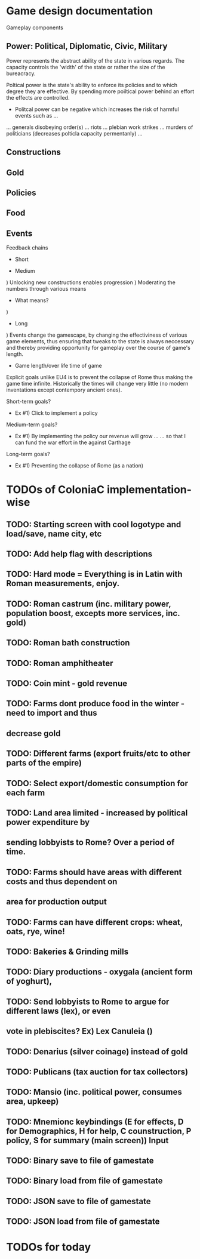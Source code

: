 * Game design documentation

Gameplay components

** Power: Political, Diplomatic, Civic, Military
   Power represents the abstract ability of the state in various regards. The capacity controls
   the 'width' of the state or rather the size of the bureacracy.

   Poltical power is the state's ability to enforce its policies and to which degree they are effective.
   By spending more poiltical power behind an effort the effects are controlled. 


 - Politcal power can be negative which increases the risk of harmful events such as ...
 ... generals disobeying order(s)
 ... riots
 ... plebian work strikes
 ... murders of politicians (decreases polticla capacity permentanly)
 ... 


** Constructions

** Gold

** Policies

** Food

** Events

Feedback chains

 - Short


 - Medium
) Unlocking new constructions enables progression
) Moderating the numbers through various means
 - What means? 
) 

 - Long
) Events change the gamescape, by changing the effectiviness of various game elements, thus ensuring 
that tweaks to the state is always neccessary and thereby providing opportunity for gameplay over 
the course of game's length.
 
 - Game length/over life time of game
Explicit goals unlike EU4 is to prevent the collapse of Rome thus making the game time infinite.
Historically the times will change very little (no modern inventations except contempory ancient ones).

Short-term goals?
- Ex #1) Click to implement a policy
Medium-term goals?
- Ex #1) By implementing the policy our revenue will grow ... 
         ... so that I can fund the war effort in the against Carthage
Long-term goals?
- Ex #1) Preventing the collapse of Rome (as a nation)

* TODOs of ColoniaC implementation-wise
** TODO: Starting screen with cool logotype and load/save, name city, etc
** TODO: Add help flag with descriptions
** TODO: Hard mode = Everything is in Latin with Roman measurements, enjoy.
** TODO: Roman castrum (inc. military power, population boost, excepts more services, inc. gold)
** TODO: Roman bath construction
** TODO: Roman amphitheater
** TODO: Coin mint - gold revenue
** TODO: Farms dont produce food in the winter - need to import and thus
** decrease gold
** TODO: Different farms (export fruits/etc to other parts of the empire)
** TODO: Select export/domestic consumption for each farm
** TODO: Land area limited - increased by political power expenditure by
** sending lobbyists to Rome? Over a period of time.
** TODO: Farms should have areas with different costs and thus dependent on
** area for production output
** TODO: Farms can have different crops: wheat, oats, rye, wine!
** TODO: Bakeries & Grinding mills
** TODO: Diary productions - oxygala (ancient form of yoghurt),
** TODO: Send lobbyists to Rome to argue for different laws (lex), or even
** vote in plebiscites? Ex) Lex Canuleia ()
** TODO: Denarius (silver coinage) instead of gold
** TODO: Publicans (tax auction for tax collectors)
** TODO: Mansio (inc. political power, consumes area, upkeep)
** TODO: Mnemionc keybindings (E for effects, D for Demographics, H for help, C counstruction, P policy, S for summary (main screen)) Input
** TODO: Binary save to file of gamestate
** TODO: Binary load from file of gamestate
** TODO: JSON save to file of gamestate
** TODO: JSON load from file of gamestate

* TODOs for today
